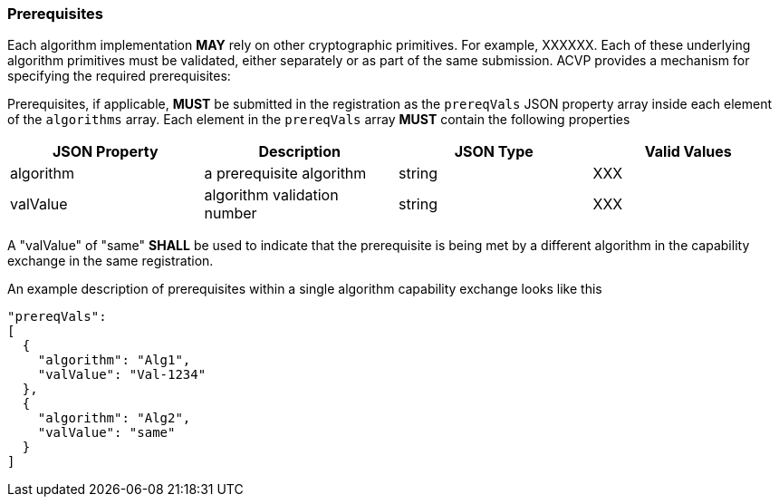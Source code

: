 [#prerequisites]
=== Prerequisites

Each algorithm implementation *MAY* rely on other cryptographic primitives.	For example, XXXXXX. Each of these underlying algorithm primitives must be validated, either separately or as part of the same submission. ACVP provides a mechanism for specifying the required prerequisites:

Prerequisites, if applicable, *MUST* be submitted in the registration as the `prereqVals` JSON property array inside each element of the `algorithms` array. Each element in the `prereqVals` array *MUST* contain the following properties

|===
| JSON Property | Description | JSON Type | Valid Values

| algorithm | a prerequisite algorithm | string | XXX
| valValue | algorithm validation number | string | XXX
|===

A "valValue" of "same" *SHALL* be used to indicate that the prerequisite is being met by a different algorithm in the capability exchange in the same registration.

An example description of prerequisites within a single algorithm capability exchange looks like this

[source,json]
----
"prereqVals":
[
  {
    "algorithm": "Alg1",
    "valValue": "Val-1234"
  },
  {
    "algorithm": "Alg2",
    "valValue": "same"
  }
]
----
